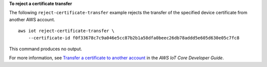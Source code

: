 **To reject a certificate transfer**

The following ``reject-certificate-transfer`` example rejects the transfer of the specified device certificate from another AWS account. ::

    aws iot reject-certificate-transfer \
        --certificate-id f0f33678c7c9a046e5cc87b2b1a58dfa0beec26db78addd5e605d630e05c7fc8

This command produces no output.

For more information, see `Transfer a certificate to another account <https://docs.aws.amazon.com/iot/latest/developerguide/transfer-cert.html>`__ in the *AWS IoT Core Developer Guide*.
